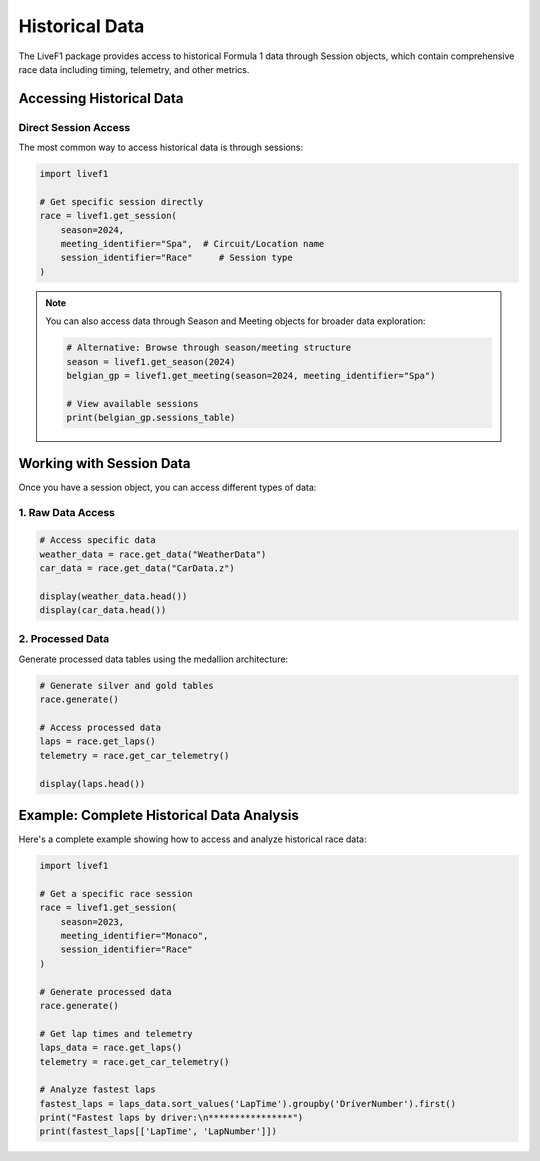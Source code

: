 Historical Data
==============

The LiveF1 package provides access to historical Formula 1 data through Session objects, which contain comprehensive race data including timing, telemetry, and other metrics.

Accessing Historical Data
------------------------

Direct Session Access
^^^^^^^^^^^^^^^

The most common way to access historical data is through sessions:

.. code-block:: python

    import livef1

    # Get specific session directly
    race = livef1.get_session(
        season=2024,
        meeting_identifier="Spa",  # Circuit/Location name
        session_identifier="Race"     # Session type
    )

.. note::
    You can also access data through Season and Meeting objects for broader data exploration:
    
    .. code-block:: python
        
        # Alternative: Browse through season/meeting structure
        season = livef1.get_season(2024)
        belgian_gp = livef1.get_meeting(season=2024, meeting_identifier="Spa")
        
        # View available sessions
        print(belgian_gp.sessions_table)

Working with Session Data
------------------------

Once you have a session object, you can access different types of data:

1. Raw Data Access
^^^^^^^^^^^^^^^

.. code-block:: python
  
    # Access specific data
    weather_data = race.get_data("WeatherData")
    car_data = race.get_data("CarData.z")

    display(weather_data.head())
    display(car_data.head())

.. rst-class:: sphx-glr-script-out

 .. code-block:: none

    |    |   SessionKey | timestamp    |   AirTemp |   Humidity |   Pressure |   Rainfall |   TrackTemp |   WindDirection |   WindSpeed |
    |---:|-------------:|:-------------|----------:|-----------:|-----------:|-----------:|------------:|----------------:|------------:|
    |  0 |         9574 | 00:00:14.052 |      21   |         52 |      978.1 |          0 |        42.1 |             217 |         0.5 |
    |  1 |         9574 | 00:01:14.050 |      20.6 |         53 |      978   |          0 |        42.1 |               0 |         1.1 |
    |  2 |         9574 | 00:02:14.047 |      20.6 |         52 |      978   |          0 |        42.2 |             284 |         0.7 |
    |  3 |         9574 | 00:03:14.053 |      20.7 |         51 |      978.1 |          0 |        42   |             244 |         1.4 |
    |  4 |         9574 | 00:04:14.057 |      20.7 |         51 |      978.1 |          0 |        41.1 |              13 |         1.2 |

    |    |   SessionKey | timestamp    | Utc                          |   DriverNo |   rpm |   speed |   n_gear |   throttle |   brake |   drs |
    |---:|-------------:|:-------------|:-----------------------------|-----------:|------:|--------:|---------:|-----------:|--------:|------:|
    |  0 |         9574 | 00:02:28.746 | 2024-07-28T12:11:06.7233441Z |          1 |     0 |       0 |        0 |          0 |       0 |     0 |
    |  1 |         9574 | 00:02:28.746 | 2024-07-28T12:11:06.7233441Z |          2 |     0 |       0 |        0 |          0 |       0 |     0 |
    |  2 |         9574 | 00:02:28.746 | 2024-07-28T12:11:06.7233441Z |          3 |     0 |       0 |        0 |          0 |       0 |     0 |
    |  3 |         9574 | 00:02:28.746 | 2024-07-28T12:11:06.7233441Z |          4 |     0 |       0 |        0 |          0 |       0 |     0 |
    |  4 |         9574 | 00:02:28.746 | 2024-07-28T12:11:06.7233441Z |         10 |     0 |       0 |        0 |          0 |       0 |     0 |

.. seealso::
   For a complete list of available topics and their descriptions, see :ref:`data_topics`

2. Processed Data
^^^^^^^^^^^^^^^

Generate processed data tables using the medallion architecture:

.. code-block:: python

    # Generate silver and gold tables
    race.generate()
    
    # Access processed data
    laps = race.get_laps()
    telemetry = race.get_car_telemetry()

    display(laps.head())

.. rst-class:: sphx-glr-script-out

 .. code-block:: none

    |    |   lap_number | lap_time               | in_pit                 | pit_out   | sector1_time           | sector2_time           | sector3_time           | None   |   speed_I1 |   speed_I2 |   speed_FL |   speed_ST |   no_pits | lap_start_time         |   DriverNo | lap_start_date             |
    |---:|-------------:|:-----------------------|:-----------------------|:----------|:-----------------------|:-----------------------|:-----------------------|:-------|-----------:|-----------:|-----------:|-----------:|----------:|:-----------------------|-----------:|:---------------------------|
    |  0 |            1 | NaT                    | 0 days 00:17:07.661000 | NaT       | NaT                    | 0 days 00:00:48.663000 | 0 days 00:00:29.571000 |        |        314 |        204 |            |        303 |         0 | NaT                    |         16 | 2024-07-28 13:03:52.742000 |
    |  1 |            2 | 0 days 00:01:50.240000 | NaT                    | NaT       | 0 days 00:00:31.831000 | 0 days 00:00:48.675000 | 0 days 00:00:29.734000 |        |        303 |        203 |        219 |            |         0 | 0 days 00:57:07.067000 |         16 | 2024-07-28 13:05:45.045000 |
    |  2 |            3 | 0 days 00:01:50.519000 | NaT                    | NaT       | 0 days 00:00:31.833000 | 0 days 00:00:49.132000 | 0 days 00:00:29.554000 |        |        311 |        202 |        215 |        304 |         0 | 0 days 00:58:57.307000 |         16 | 2024-07-28 13:07:35.285000 |
    |  3 |            4 | 0 days 00:01:49.796000 | NaT                    | NaT       | 0 days 00:00:31.592000 | 0 days 00:00:48.778000 | 0 days 00:00:29.426000 |        |        312 |        201 |        217 |        309 |         0 | 0 days 01:00:47.870000 |         16 | 2024-07-28 13:09:25.848000 |
    |  4 |            5 | 0 days 00:01:49.494000 | NaT                    | NaT       | 0 days 00:00:31.394000 | 0 days 00:00:48.729000 | 0 days 00:00:29.371000 |        |        313 |        197 |        217 |        311 |         0 | 0 days 01:02:37.721000 |         16 | 2024-07-28 13:11:15.699000 |


Example: Complete Historical Data Analysis
----------------------------------------

Here's a complete example showing how to access and analyze historical race data:

.. code-block:: python

    import livef1
    
    # Get a specific race session
    race = livef1.get_session(
        season=2023,
        meeting_identifier="Monaco",
        session_identifier="Race"
    )
    
    # Generate processed data
    race.generate()
    
    # Get lap times and telemetry
    laps_data = race.get_laps()
    telemetry = race.get_car_telemetry()
    
    # Analyze fastest laps
    fastest_laps = laps_data.sort_values('LapTime').groupby('DriverNumber').first()
    print("Fastest laps by driver:\n****************")
    print(fastest_laps[['LapTime', 'LapNumber']])

.. rst-class:: sphx-glr-script-out

 .. code-block:: none

    Fastest laps by driver:
    ****************
    |   DriverNo | lap_time               |   lap_number |
    |-----------:|:-----------------------|-------------:|
    |          1 | 0 days 00:01:46.128000 |           32 |
    |         10 | 0 days 00:01:47.418000 |           30 |
    |         11 | 0 days 00:01:44.701000 |           44 |
    |         14 | 0 days 00:01:48.051000 |           42 |
    |         16 | 0 days 00:01:47.013000 |           33 |
    |         18 | 0 days 00:01:48.105000 |           44 |
    |          2 | 0 days 00:01:47.490000 |           43 |
    |         20 | 0 days 00:01:47.848000 |           44 |
    |         22 | 0 days 00:01:47.969000 |           44 |
    |         23 | 0 days 00:01:47.996000 |           44 |
    |         24 | 0 days 00:01:52.099000 |            2 |
    |         27 | 0 days 00:01:48.954000 |           44 |
    |          3 | 0 days 00:01:47.435000 |           37 |
    |         31 | 0 days 00:01:46.957000 |           43 |
    |          4 | 0 days 00:01:45.563000 |           31 |
    |         44 | 0 days 00:01:46.653000 |           33 |
    |         55 | 0 days 00:01:46.364000 |           44 |
    |         63 | 0 days 00:01:47.113000 |           44 |
    |         77 | 0 days 00:01:47.019000 |           37 |
    |         81 | 0 days 00:01:45.840000 |           32 |

.. Parallel Data Loading
.. -------------------

.. When working with multiple data topics, LiveF1 supports parallel data loading to improve performance. This is especially useful when retrieving multiple large datasets simultaneously. For best results, consider grouping related topics together, monitor memory usage when loading multiple topics in parallel, implement proper error handling for parallel requests, and handle partial failures gracefully. It's also recommended to use parallel loading only when retrieving multiple large datasets, as the overhead of parallelization may outweigh the benefits for small datasets.

.. Basic Usage
.. ^^^^^^^^^^

.. .. code-block:: python

..     # Load multiple topics in parallel (default behavior)
..     data = session.get_data(
..         ["CarData.z", "Position.z", "SessionStatus"]
..     )

..     # Load topics sequentially (parallel disabled)
..     data = session.get_data(
..         ["CarData.z", "Position.z", "SessionStatus"], 
..         parallel=False
..     )